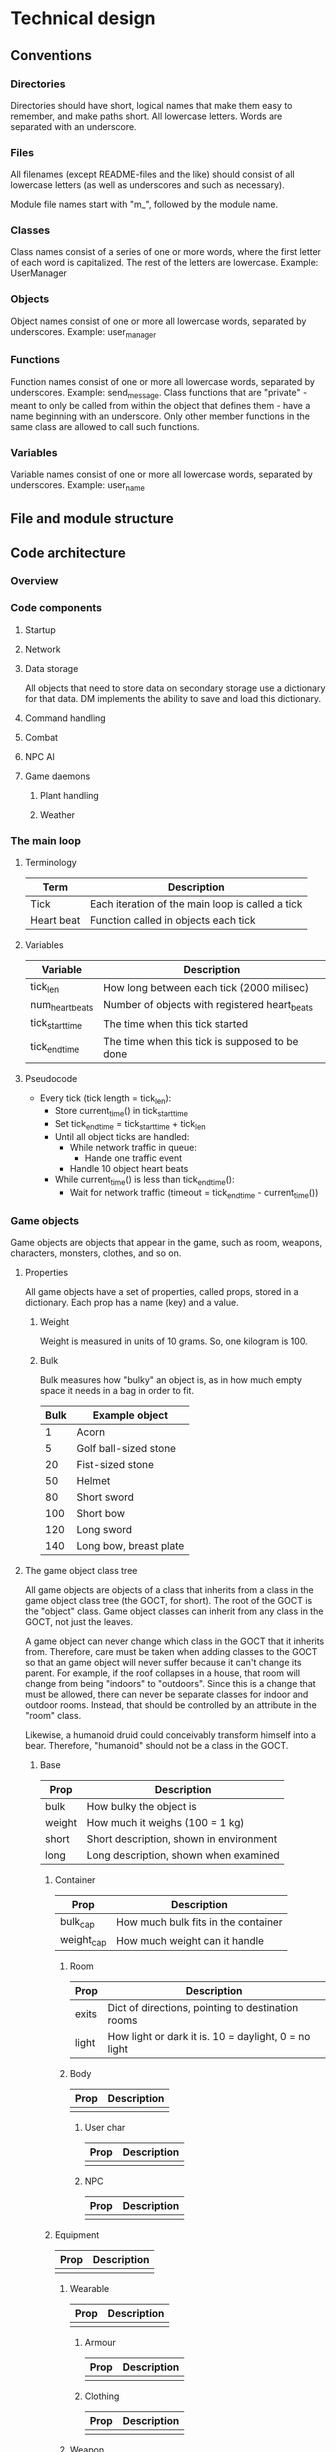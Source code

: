 * Technical design
** Conventions
*** Directories
Directories should have short, logical names that make them easy to
remember, and make paths short. All lowercase letters. Words are
separated with an underscore.

*** Files
All filenames (except README-files and the like) should consist of all
lowercase letters (as well as underscores and such as necessary).

Module file names start with "m_", followed by the module name.

*** Classes
Class names consist of a series of one or more words, where the first
letter of each word is capitalized. The rest of the letters are
lowercase. Example: UserManager

*** Objects
Object names consist of one or more all lowercase words, separated by
underscores. Example: user_manager

*** Functions
Function names consist of one or more all lowercase words, separated
by underscores. Example: send_message. Class functions that are
"private" - meant to only be called from within the object that
defines them - have a name beginning with an underscore. Only other
member functions in the same class are allowed to call such functions.

*** Variables
Variable names consist of one or more all lowercase words, separated
by underscores. Example: user_name

** File and module structure
** Code architecture
*** Overview
*** Code components
**** Startup
**** Network
**** Data storage
All objects that need to store data on secondary storage use a
dictionary for that data. DM implements the ability to save and load
this dictionary.

**** Command handling
**** Combat
**** NPC AI
**** Game daemons
***** Plant handling
***** Weather
*** The main loop
**** Terminology
| Term       | Description                                      |
|------------+--------------------------------------------------|
| Tick       | Each iteration of the main loop is called a tick |
| Heart beat | Function called in objects each tick             | 
  
**** Variables
| Variable        | Description                                    |
|-----------------+------------------------------------------------|
| tick_len        | How long between each tick (2000 milisec)      |
| num_heart_beats | Number of objects with registered heart_beats  |
| tick_start_time | The time when this tick started                |
| tick_end_time   | The time when this tick is supposed to be done |

**** Pseudocode
- Every tick (tick length = tick_len):
  - Store current_time() in tick_start_time
  - Set tick_end_time = tick_start_time + tick_len
  - Until all object ticks are handled:
    - While network traffic in queue:
      - Hande one traffic event
    - Handle 10 object heart beats
  - While current_time() is less than tick_end_time():
    - Wait for network traffic (timeout = tick_end_time - current_time())
*** Game objects
Game objects are objects that appear in the game, such as room,
weapons, characters, monsters, clothes, and so on.

**** Properties
All game objects have a set of properties, called props, stored in a
dictionary. Each prop has a name (key) and a value.

***** Weight
Weight is measured in units of 10 grams. So, one kilogram is 100.

***** Bulk
Bulk measures how "bulky" an object is, as in how much empty space
it needs in a bag in order to fit.

| Bulk | Example object         |
|------+------------------------|
|    1 | Acorn                  |
|    5 | Golf ball-sized stone  |
|   20 | Fist-sized stone       |
|   50 | Helmet                 |
|   80 | Short sword            |
|  100 | Short bow              |
|  120 | Long sword             |
|  140 | Long bow, breast plate |

**** The game object class tree
All game objects are objects of a class that inherits from a class in
the game object class tree (the GOCT, for short). The root of the GOCT
is the "object" class. Game object classes can inherit from any class
in the GOCT, not just the leaves.

A game object can never change which class in the GOCT that it
inherits from. Therefore, care must be taken when adding classes to
the GOCT so that an game object will never suffer because it can't
change its parent. For example, if the roof collapses in a house, that
room will change from being "indoors" to "outdoors". Since this is a
change that must be allowed, there can never be separate classes for
indoor and outdoor rooms. Instead, that should be controlled by an
attribute in the "room" class.

Likewise, a humanoid druid could conceivably transform himself into a
bear. Therefore, "humanoid" should not be a class in the GOCT.

***** Base

| Prop   | Description                             |
|--------+-----------------------------------------|
| bulk   | How bulky the object is                 |
| weight | How much it weighs (100 = 1 kg)         |
| short  | Short description, shown in environment |
| long   | Long description, shown when examined   | 
  
****** Container
| Prop       | Description                         |
|------------+-------------------------------------|
| bulk_cap   | How much bulk fits in the container |
| weight_cap | How much weight can it handle       |
  
******* Room
| Prop  | Description                                          |
|-------+------------------------------------------------------|
| exits | Dict of directions, pointing to destination rooms    |
| light | How light or dark it is. 10 = daylight, 0 = no light |

******* Body
| Prop | Description |
|------+-------------|
|      |             | 

******** User char
| Prop | Description |
|------+-------------|
|      |             | 

******** NPC
| Prop | Description |
|------+-------------|
|      |             | 

****** Equipment
| Prop | Description |
|------+-------------|
|      |             | 
  
******* Wearable
| Prop | Description |
|------+-------------|
|      |             | 

******** Armour
| Prop | Description |
|------+-------------|
|      |             | 

******** Clothing
| Prop | Description |
|------+-------------|
|      |             | 

******* Weapon
| Prop | Description |
|------+-------------|
|      |             | 

******** Ranged_weapon
| Prop | Description |
|------+-------------|
|      |             | 

******** Melee_weapon
| Prop | Description |
|------+-------------|
|      |             | 

***** Modules
Modules are files containing classes used to modify the nature of
an object. They are meant to be used with multiple inheritance, where
the first inheritance is the "proper" parent, and the module classes
are the consequtive parents.

For example, "sword" is a "proper" parent. So is "torch". The torch
uses the m_light_source module to provide the light. So, Torch uses
the Equipment class as its proper (first) parent, and LightSource as
its second parent.

Why can't Torch use LightSource as its proper (first) parent? Well, we
might want to have a magical sword at some point, which aside from
being a weapon is also a light source. So, this sword must have Sword
as its "proper" (first) parent - it can't have LightSource, or it
wouldn't be a sword. Therefore, LightSource is used as a module, being
inherited from as the second parent.

*** Events
Messages (plain text) needs to be transmitted between different game
objects to report in-game occurances. These occurances are called
events.

**** Event class hierarchy
- Evt
  - ComEvt (Communication Event)
    - SayEvt
    - EmoteEvt
    - TellEvt
  - ActionEvt
    - MoveEvt
      - EnterEvt
      - LeaveEvt
    - CombatEvt

**** The broadcast bool
The broadcast affects to whom the event is shown.

- Off: Only sent to the doer and target (if set).
- On: Broadcast to the rooms of the doer and the target.

*** Daemons
**** The update daemon
The update daemon's sole purpose in life is to make it possible to
update code while the game is running. Each time the driver needs an
(updatable) object - such as the command parser, for example - it
asks the update daemon for it. So, to update the command parser after
having changed the code, we ask the update daemon to reload it. Then,
the next time the driver asks the update daemon for the command parser,
the update daemon hands over the newest version of it.

***** A day in the life of the update daemon
1. Be initialized by the driver.
2. Wait for requests:
   1. If a request for an object arrives:
      1. If the object is not available in the cache, load it, cache
         it and return it.
      2. If the object is available in the cache, return it.
   2. If an update request arrives, reload the specified code
      and store a pointer to it in a cache.

**** The command parser
When the command parser initializes, it imports all commands in each
command directory except files named "base", and instantiates the Cmd
class in each of them.

There are different directories where commands reside.

| Directory  | Description                        |
|------------+------------------------------------|
| cmd/player | Commands available to all users    |
| cmd/wiz    | Commands available only to wizards |
| cmd/admin  | Commands available only to admins  |
  
***** Parsing algorithm
The parser works with two sets of data.

1. The input from a user, and
2. The parsing rules for each command.

****** Parsing rules
Parsing rules look like this:

- look
- look at OBJ
- give OBJ to LIV
- say STR

The words in capital letters (OBJ, LIV, STR) are tokens.

****** Tokens
******* OBJ
OBJ matches an object. It can have any of the following forms:

- (the) (Nth) (adjective) object_name

The words within parenthesis are optional, and can appear in any combination,
but only in that order.

******* LIV
LIV represents a living body. It will match anything in the environment
or within the user which is considered to be living.

******* STR
STR will match any arbitrary string, including spaces.

****** The algorithm
1. Find a command that matches the first word in the input.
2. Strip away the command from the input.
3. Foreach of that command's rules:
   1. Check if the rule matches the input.
      1. Foreach word (token / plain) in the rule:
	 1. Check if it matches the first part of the input.
	    1. If it matches, strip that part away and continue with the
	       next word in the rule.
	    2. If it doesn't match, then return; this rule doesn't match.
      2. Check if there is still input left.
	 1. If there is not, then the rule matches the input. Return
	    successfully.
	 2. If there is still input, then return failure; this rule doesn't
	    match the input.
4. Call the the function in the command that corresponds to the
   matching rule.
*** World
**** Rooms
***** Room coordinates, paths and file names
To identify and load a room, we need the following:
| Name      | Description                                              |
|-----------+----------------------------------------------------------|
| code_file | The file containing the code for the room (obj/dig_room) |
| area_path | The dir the rooms are saved in                           |
| coords    | The coordinates for the room                             |

These values are need:
1) When loading a room from disc. They are supplied as arguments 1, 2
   and 3, respectively.
2) When adding an exit, so the other room can be identified and
   loaded. They are supplied as arguments after the direction to the
   add_exit() function.



world.ooc.mansion.-1,-3,2
\-------+-------/ \--+--/
        |            |
    area_path      coords

**** Area creation
1. To create an area, first you create a directory for it (probably
   under the world directory).
2. Next step is to create the first room. This is done with the
   command "mkroom", which takes the area's path as an argument.
3. The newly created room saves its path. This is needed to create
   exits.
4. To create additional rooms, stand in the first room and type
   "dig DIR".

*** User logout
When a user logs out, the following needs to happen:

- User removed from room :: user_char.end() -> base.end()
- Stop polling :: con.end()
- User removed from who list
- Send "leave the game" event.
- Tell connection to close after write
- Wait for write to finish

**** Involved code sections
- user_char.end()
- user_man.end_user()
- con.end()
- quit()

**** Functions that need calling
- user_char.end()
  - 

**** Current procedure
Existing procedure:
- quit()
  - user_char.end()
    - body.end()
      - (fallthrough to super) base.end()
	- Remove user object from room
    - user_char.close_con()
      - con.end_after_write()
	- con.end()
	  - con._dont_watch_anything()
	  - con_man.end_con()
	    - delete sockets from watchlist
	    - delete con from cons list
	    - user_char.con_closed()
	      - user_man.end_user()
		- remove user from who list
		- #user_char.end() # <-- Recursion! Commented out.
	  - sock.shutdown()
	  - sock.close()
	- con.end_after_write = True
  - Send "left the game" to others

** Relationship between DannilMUD and HollowTreeMUD
I'm currently leaning towards not dividing the game into "driver" and
"mudlib". The advantage of the division would be that it would be
easier to make another game after HollowTreeMUD, but that's unlikely
to ever happen. The disadvantage would be that it would create an
artificial barrier in the code, with some parts of the code on one
side, and the rest of the code on the other side. That would make
coding more difficult.

Therefore, I'm marking the following subsections as obsolete.

*** DannilMUD (obsolete)
DannilMUD is the driver. It doesn't contain a game, just the ability
to make and run one. DannilMUD knows what rooms, characters, objects,
weapons etc are, but it doesn't contain any of them. It also has a
generic combat system that is not tied to any specific theme.

The driver needs a config file. This config file tells the driver
where to find the mudlib directory, among other things. If you change
this to point to another mudlib and restart the driver, a totally
different game will be loaded - different characters, different world,
and so on.

The driver contains code to handle rooms, inventory, messages and
such. It also provides some basic commands like "say", "go", and
"quit". The mudlib provides the rest of the commands.

**** Characters
***** Skill system
The driver contains the skill system, but no skills.

*** Hollow Tree MUD (obsolete)
Hollow Tree MUD is the game. It is referred to as a "mudlib", like in
LP-MUDs. It contains the actual rooms, fantasy weapons, spells, etc
that are part of the game.

The mudlib consists of a directory. Inside it, is a file called
config.txt. It contains the name of the game, and the port number to
listen to (among other things).

Since the driver only provides a very limited array of commands, it is
up the mudlib to provide the rest.

*** TODO Draw line between driver and lib (obsolete)
Where do I draw the line between driver and lib when it comes to
skills? Are all skills in the lib, and just the skill system in the
driver? Probably, yes.


* Game design
** Characters
*** Stats
Stats are intrinsic values that all characters have. They are
different from skills in that skills are something you learn.

Stat values range from 0 and upwards without a set maximum. The
typical average value for a humanoid is 10.

**** Agility
How "flexible" the character's body is. Not sure if I want to keep
this stat thought. I'm not sure if any significan amount of skills
would be connected to it.

**** Dexterity
"Body skill", so to speak; determines how skilled the character is in
using his body in various ways.

**** Endurance
Determines how long the character can perform manual labor without
becoming exhausted.

**** Constitution
Determines how much damage a character can take without dying.

**** Strength
Determines how strong the character is.

**** Perception
Determines the character's ability to preceive things in his
surroundings.

**** Focus
Determines the character's ability to concentrate.

**** Intelligence
How intelligen the character is.

**** Wisdom
Determines how much the character knows. Due to the fact that I'm
planning to implement a knowledge system that keeps track of exactly
what a character knows, it's bebatable whether or not to keep this
stat. But the knowledge system can't possibly contain everything, so I
might keep this stat anyway.
     
*** Skills
Skill values range from 0 (don't have the skill) to a maximum of 20.

**** Skill roll (sr) and mofidiers
When a skill roll is made, a modifier is used. The modifier represents
the difficulty of this particular task. A positive modifier meas that
the task is relatively easy, while a negative modifier means that the
task is relatively difficult. To make a skill roll, roll 3d6. If the
result is lower than or equal to the character's skill value plus the
modifier (which is typically between -10 and +10), then the roll was a
sucess. In other words:

 - result = skill value + modifier - 3d6

If result is a positive number or zero, the skill roll succeeds by
that many points. Otherwise, it fails.

**** Skill costs
| Stat | Very easy | Easy | Average | Hard | Very hard |
|------+-----------+------+---------+------+-----------|
|   -6 |           |      |         |      |         1 |
|   -5 |           |      |         |    1 |         1 |
|   -4 |           |      |       1 |    1 |         2 |
|   -3 |           |    1 |       1 |    2 |         2 |
|   -2 |         1 |    1 |       2 |    2 |         2 |
|   -1 |         1 |    2 |       2 |    2 |         3 |
|    0 |         2 |    2 |       2 |    3 |         3 |
|   +1 |         2 |    2 |       3 |    3 |         4 |
|   +2 |         2 |    3 |       3 |    4 |         5 |
|   +3 |         3 |    3 |       4 |    5 |         6 |
|   +4 |         3 |    4 |       5 |    6 |         8 |
|   +5 |         4 |    5 |       6 |    8 |        10 |
|   +6 |         5 |    6 |       8 |   10 |        13 |
|   +7 |         6 |    8 |      10 |   13 |        17 |

** Combat
*** Bodies
**** Humanoid
****** Humanoid body configuration

           Head
            10%
             |
Right arm--Chest--Left arm
   10%      40%     10%
           /   \
  Right leg     Left leg
     15%           15%

The default target is always the chest, unless the attacker specifies
otherwise. If the attack misses its indended target, there's a chance
that it might hit another body part. To determine this, the
percentages of all other body parts are assembled into a table. Let's
say an attack aimed at the chest misses. Then, a table like this will
be assembled:

| Body part | Min | Max |
|-----------+-----+-----|
| Head      |   1 |  10 |
| Right arm |  11 |  20 |
| Left arm  |  21 |  30 |
| Right leg |  31 |  44 |
| Left leg  |  45 |  60 |
| Miss      |  61 | 100 |

A d100 is used to determine which body part is hit, if any.

However, the chest is a special case since it is "adjacent" to all
other body parts. If the body part is "further" away than that, it's
chance of being hit is halved (round downards) for each successive
"step". So if you aim at the head and miss, there's a 40% chance of
hitting the chest instead, but only a 7% chance (half of 15%) of
hitting the left leg.

*** Formulas
*** Missile weapon accuracy (accuracy)
- Result = sr + accuracy + target's size - 10

** Ideas
*** Sizes
| Size | Description                 | Animal                    |
|------+-----------------------------+---------------------------|
|    1 | Coin                        | Beetle, fly               |
|    2 | Fist-sized object, A4 paper | Squirrel, rat, small bird |
|    3 | Shortsword, book            | Rabbit                    |
|    4 | Longsword, shield           | Cat, large bird           |
|    5 | Dog                         | Dog, sheep, deer          |
|    6 | Dwarf                       | Wolf                      |
|    7 | Human                       | Pony, human               |
|    8 | Orc                         | Cow                       |
|    9 | Horse, bear                 | Horse, bear               |
|------+-----------------------------+---------------------------|
